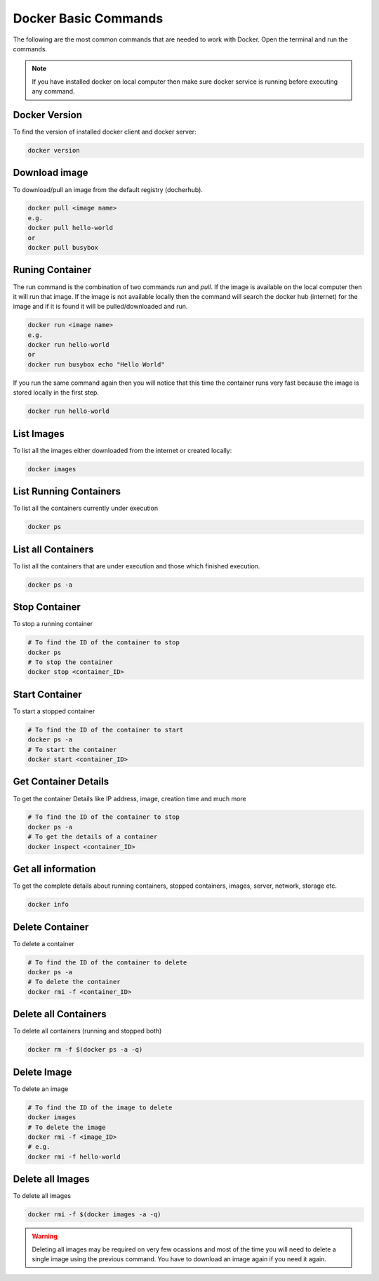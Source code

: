 Docker Basic Commands
=====================

The following are the most common commands that are needed to work with Docker. Open the terminal and run the commands.

.. Note::

   If you have installed docker on local computer then make sure docker service is running before executing any command.

Docker Version
^^^^^^^^^^^^^^
To find the version of installed docker client and docker server:

.. code:: bash

    docker version


Download image
^^^^^^^^^^^^^^
To download/pull an image from the default registry (docherhub).

.. code:: bash

    docker pull <image name>
    e.g.
    docker pull hello-world
    or
    docker pull busybox


Runing Container
^^^^^^^^^^^^^^^^
The run command is the combination of two commands `run` and `pull`. If the image is available on the local computer
then it will run that image. If the image is not available locally then the command will search the docker hub (internet) for the image
and if it is found it will be pulled/downloaded and run.

.. code:: bash

    docker run <image name>
    e.g. 
    docker run hello-world
    or
    docker run busybox echo "Hello World"

If you run the same command again then you will notice that this time the container runs very fast because the image is stored locally
in the first step.

.. code:: bash

    docker run hello-world

List Images
^^^^^^^^^^^
To list all the images either downloaded from the internet or created locally:

.. code:: bash

    docker images

List Running Containers
^^^^^^^^^^^^^^^^^^^^^^^
To list all the containers currently under execution

.. code:: bash

    docker ps

List all Containers
^^^^^^^^^^^^^^^^^^^
To list all the containers that are under execution and those which finished execution.

.. code:: bash

    docker ps -a

Stop Container
^^^^^^^^^^^^^^
To stop a running container

.. code:: bash

    # To find the ID of the container to stop
    docker ps
    # To stop the container
    docker stop <container_ID>

Start Container
^^^^^^^^^^^^^^^
To start a stopped container

.. code:: bash

    # To find the ID of the container to start
    docker ps -a 
    # To start the container
    docker start <container_ID>


Get Container Details
^^^^^^^^^^^^^^^^^^^^^
To get the container Details like IP address, image, creation time and much more

.. code:: bash

    # To find the ID of the container to stop
    docker ps -a
    # To get the details of a container
    docker inspect <container_ID>


Get all information
^^^^^^^^^^^^^^^^^^^
To get the complete details about running containers, stopped containers, images, server, network, storage etc.

.. code:: bash
    
    docker info


Delete Container
^^^^^^^^^^^^^^^^
To delete a container

.. code:: bash

    # To find the ID of the container to delete
    docker ps -a
    # To delete the container
    docker rmi -f <container_ID>


Delete all Containers
^^^^^^^^^^^^^^^^^^^^^
To delete all containers (running and stopped both)

.. code:: bash

    docker rm -f $(docker ps -a -q)


Delete Image
^^^^^^^^^^^^
To delete an image

.. code:: bash

    # To find the ID of the image to delete
    docker images
    # To delete the image
    docker rmi -f <image_ID>
    # e.g.
    docker rmi -f hello-world


Delete all Images
^^^^^^^^^^^^^^^^^
To delete all images

.. code:: bash

    docker rmi -f $(docker images -a -q)

.. warning::

   Deleting all images may be required on very few ocassions and most of the time you will need to delete
   a single image using the previous command. You have to download an image again if you need it again.

